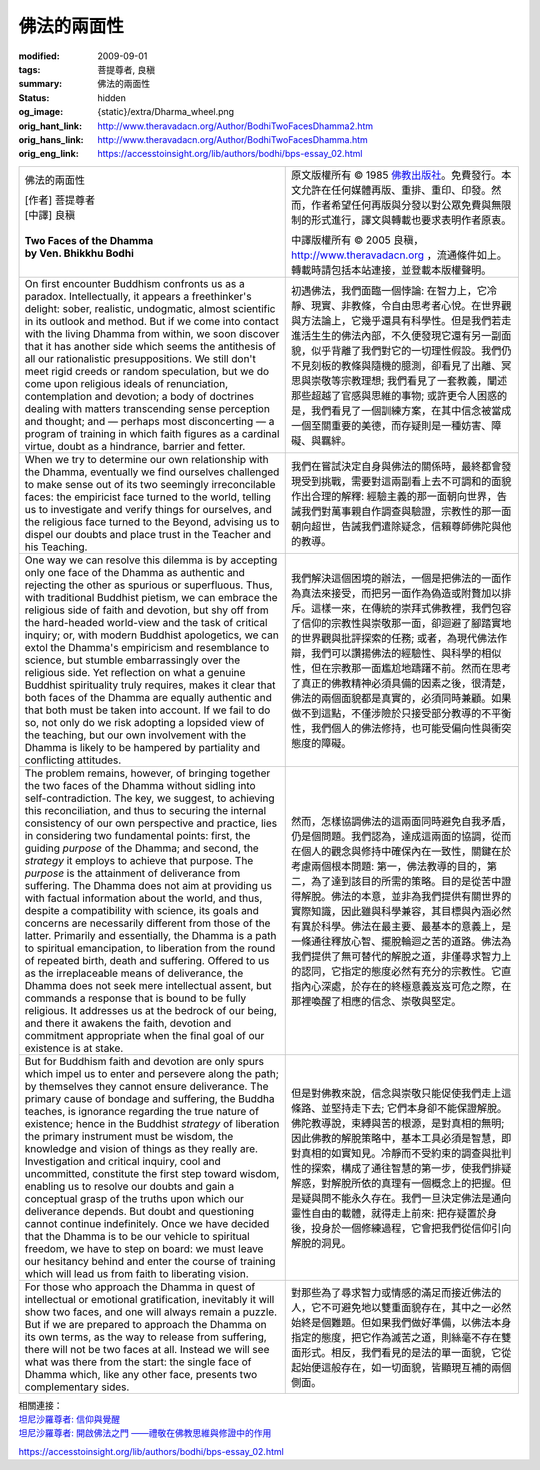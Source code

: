 佛法的兩面性
============

:modified: 2009-09-01
:tags: 菩提尊者, 良稹
:summary: 佛法的兩面性
:status: hidden
:og_image: {static}/extra/Dharma_wheel.png
:orig_hant_link: http://www.theravadacn.org/Author/BodhiTwoFacesDhamma2.htm
:orig_hans_link: http://www.theravadacn.org/Author/BodhiTwoFacesDhamma.htm
:orig_eng_link: https://accesstoinsight.org/lib/authors/bodhi/bps-essay_02.html


.. role:: small
   :class: is-size-7

.. role:: fake-title
   :class: is-size-2 has-text-weight-bold

.. list-table::
   :class: table is-bordered is-striped is-narrow stack-th-td-on-mobile
   :widths: auto

   * - .. container:: has-text-centered

          :fake-title:`佛法的兩面性`

          | [作者] 菩提尊者
          | [中譯] 良稹
          |

          | **Two Faces of the Dhamma**
          | **by Ven. Bhikkhu Bodhi**
          |

     - .. container:: has-text-centered

          原文版權所有 © 1985 `佛教出版社`_\。免費發行。本文允許在任何媒體再版、重排、重印、印發。然而，作者希望任何再版與分發以對公眾免費與無限制的形式進行，譯文與轉載也要求表明作者原衷。

          中譯版權所有 © 2005 良稹，http://www.theravadacn.org ，流通條件如上。轉載時請包括本站連接，並登載本版權聲明。

   * - On first encounter Buddhism confronts us as a paradox. Intellectually, it appears a freethinker's delight: sober, realistic, undogmatic, almost scientific in its outlook and method. But if we come into contact with the living Dhamma from within, we soon discover that it has another side which seems the antithesis of all our rationalistic presuppositions. We still don't meet rigid creeds or random speculation, but we do come upon religious ideals of renunciation, contemplation and devotion; a body of doctrines dealing with matters transcending sense perception and thought; and — perhaps most disconcerting — a program of training in which faith figures as a cardinal virtue, doubt as a hindrance, barrier and fetter.

     - 初遇佛法，我們面臨一個悖論: 在智力上，它冷靜、現實、非教條，令自由思考者心悅。在世界觀與方法論上，它幾乎還具有科學性。但是我們若走進活生生的佛法內部，不久便發現它還有另一副面貌，似乎背離了我們對它的一切理性假設。我們仍不見刻板的教條與隨機的臆測，卻看見了出離、冥思與崇敬等宗教理想; 我們看見了一套教義，闡述那些超越了官感與思維的事物; 或許更令人困惑的是，我們看見了一個訓練方案，在其中信念被當成一個至關重要的美德，而存疑則是一種妨害、障礙、與羈絆。

   * - When we try to determine our own relationship with the Dhamma, eventually we find ourselves challenged to make sense out of its two seemingly irreconcilable faces: the empiricist face turned to the world, telling us to investigate and verify things for ourselves, and the religious face turned to the Beyond, advising us to dispel our doubts and place trust in the Teacher and his Teaching.

     - 我們在嘗試決定自身與佛法的關係時，最終都會發現受到挑戰，需要對這兩副看上去不可調和的面貌作出合理的解釋: 經驗主義的那一面朝向世界，告誡我們對萬事親自作調查與驗證，宗教性的那一面朝向超世，告誡我們遣除疑念，信賴尊師佛陀與他的教導。

   * - One way we can resolve this dilemma is by accepting only one face of the Dhamma as authentic and rejecting the other as spurious or superfluous. Thus, with traditional Buddhist pietism, we can embrace the religious side of faith and devotion, but shy off from the hard-headed world-view and the task of critical inquiry; or, with modern Buddhist apologetics, we can extol the Dhamma's empiricism and resemblance to science, but stumble embarrassingly over the religious side. Yet reflection on what a genuine Buddhist spirituality truly requires, makes it clear that both faces of the Dhamma are equally authentic and that both must be taken into account. If we fail to do so, not only do we risk adopting a lopsided view of the teaching, but our own involvement with the Dhamma is likely to be hampered by partiality and conflicting attitudes.

     - 我們解決這個困境的辦法，一個是把佛法的一面作為真法來接受，而把另一面作為偽造或附贅加以排斥。這樣一來，在傳統的崇拜式佛教裡，我們包容了信仰的宗教性與崇敬那一面，卻迴避了腳踏實地的世界觀與批評探索的任務; 或者，為現代佛法作辯，我們可以讚揚佛法的經驗性、與科學的相似性，但在宗教那一面尷尬地躊躇不前。然而在思考了真正的佛教精神必須具備的因素之後，很清楚，佛法的兩個面貌都是真實的，必須同時兼顧。如果做不到這點，不僅涉險於只接受部分教導的不平衡性，我們個人的佛法修持，也可能受偏向性與衝突態度的障礙。

   * - The problem remains, however, of bringing together the two faces of the Dhamma without sidling into self-contradiction. The key, we suggest, to achieving this reconciliation, and thus to securing the internal consistency of our own perspective and practice, lies in considering two fundamental points: first, the guiding *purpose* of the Dhamma; and second, the *strategy* it employs to achieve that purpose. The *purpose* is the attainment of deliverance from suffering. The Dhamma does not aim at providing us with factual information about the world, and thus, despite a compatibility with science, its goals and concerns are necessarily different from those of the latter. Primarily and essentially, the Dhamma is a path to spiritual emancipation, to liberation from the round of repeated birth, death and suffering. Offered to us as the irreplaceable means of deliverance, the Dhamma does not seek mere intellectual assent, but commands a response that is bound to be fully religious. It addresses us at the bedrock of our being, and there it awakens the faith, devotion and commitment appropriate when the final goal of our existence is at stake.

     - 然而，怎樣協調佛法的這兩面同時避免自我矛盾，仍是個問題。我們認為，達成這兩面的協調，從而在個人的觀念與修持中確保內在一致性，關鍵在於考慮兩個根本問題: 第一，佛法教導的目的，第二，為了達到該目的所需的策略。目的是從苦中證得解脫。佛法的本意，並非為我們提供有關世界的實際知識，因此雖與科學兼容，其目標與內涵必然有異於科學。佛法在最主要、最基本的意義上，是一條通往釋放心智、擺脫輪迴之苦的道路。佛法為我們提供了無可替代的解脫之道，非僅尋求智力上的認同，它指定的態度必然有充分的宗教性。它直指內心深處，於存在的終極意義岌岌可危之際，在那裡喚醒了相應的信念、崇敬與堅定。

   * - But for Buddhism faith and devotion are only spurs which impel us to enter and persevere along the path; by themselves they cannot ensure deliverance. The primary cause of bondage and suffering, the Buddha teaches, is ignorance regarding the true nature of existence; hence in the Buddhist *strategy* of liberation the primary instrument must be wisdom, the knowledge and vision of things as they really are. Investigation and critical inquiry, cool and uncommitted, constitute the first step toward wisdom, enabling us to resolve our doubts and gain a conceptual grasp of the truths upon which our deliverance depends. But doubt and questioning cannot continue indefinitely. Once we have decided that the Dhamma is to be our vehicle to spiritual freedom, we have to step on board: we must leave our hesitancy behind and enter the course of training which will lead us from faith to liberating vision.

     - 但是對佛教來說，信念與崇敬只能促使我們走上這條路、並堅持走下去; 它們本身卻不能保證解脫。佛陀教導說，束縛與苦的根源，是對真相的無明; 因此佛教的解脫策略中，基本工具必須是智慧，即對真相的如實知見。冷靜而不受約束的調查與批判性的探索，構成了通往智慧的第一步，使我們排疑解惑，對解脫所依的真理有一個概念上的把握。但是疑與問不能永久存在。我們一旦決定佛法是通向靈性自由的載體，就得走上前來: 把存疑置於身後，投身於一個修練過程，它會把我們從信仰引向解脫的洞見。

   * - For those who approach the Dhamma in quest of intellectual or emotional gratification, inevitably it will show two faces, and one will always remain a puzzle. But if we are prepared to approach the Dhamma on its own terms, as the way to release from suffering, there will not be two faces at all. Instead we will see what was there from the start: the single face of Dhamma which, like any other face, presents two complementary sides.

     - 對那些為了尋求智力或情感的滿足而接近佛法的人，它不可避免地以雙重面貌存在，其中之一必然始終是個難題。但如果我們做好準備，以佛法本身指定的態度，把它作為滅苦之道，則絲毫不存在雙面形式。相反，我們看見的是法的單一面貌，它從起始便這般存在，如一切面貌，皆顯現互補的兩個側面。

| 相關連接：
| `坦尼沙羅尊者: 信仰與覺醒 <{filename}/pages/talk/thanissaro/faith-in-awakening%zh-hant.rst>`_
| `坦尼沙羅尊者: 開啟佛法之門 ——禮敬在佛教思維與修證中的作用 <{filename}/pages/talk/thanissaro/opening-the-door-to-the-dhamma%zh-hant.rst>`_

https://accesstoinsight.org/lib/authors/bodhi/bps-essay_02.html

.. _佛教出版社: https://www.bps.lk/

